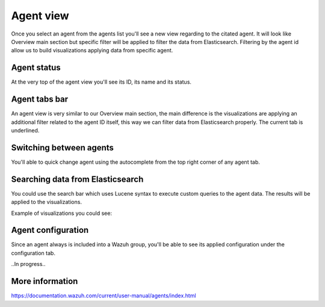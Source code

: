 .. Copyright (C) 2018 Wazuh, Inc.

.. _agent_view:

Agent view
==========

Once you select an agent from the agents list you'll see a new view regarding to the citated agent.
It will look like Overview main section but specific filter will be applied to filter the data from Elasticsearch.
Filtering by the agent id allow us to build visualizations applying data from specific agent.

Agent status
------------

At the very top of the agent view you'll see its ID, its name and its status.

.. thumbnail:: ../../../images/kibana-app/agents/agent-view-1.png
    :title: agent-view-1
    :align: center
    :width: 50%

Agent tabs bar
--------------

An agent view is very similar to our Overview main section, the main difference is the visualizations are applying an additional
filter related to the agent ID itself, this way we can filter data from Elasticsearch properly. The current tab is underlined.

.. thumbnail:: ../../../images/kibana-app/agents/agent-view-5.png
    :title: agent-view-5
    :align: center
    :width: 100%


Switching between agents
------------------------

You'll able to quick change agent using the autocomplete from the top right corner of any agent tab.

.. thumbnail:: ../../../images/kibana-app/agents/agent-view-3.png
    :title: agent-view-3
    :align: center
    :width: 70%

Searching data from Elasticsearch
---------------------------------

You could use the search bar which uses Lucene syntax to execute custom queries to the agent data. The results will be applied to the visualizations.

.. thumbnail:: ../../../images/kibana-app/agents/agent-view-2.png
    :title: agent-view-2
    :align: center
    :width: 100%

Example of visualizations you could see:

.. thumbnail:: ../../../images/kibana-app/agents/agent-view-4.png
    :title: agent-view-4
    :align: center
    :width: 100%

Agent configuration
-------------------

Since an agent always is included into a Wazuh group, you'll be able to see its applied configuration under the configuration tab.

..In progress..

More information
----------------

https://documentation.wazuh.com/current/user-manual/agents/index.html
